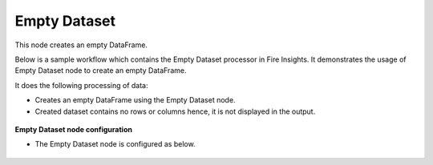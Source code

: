 Empty Dataset
================
This node creates an empty DataFrame.

Below is a sample workflow which contains the Empty Dataset processor in Fire Insights. It demonstrates the usage of Empty Dataset node to create an empty DataFrame.

It does the following processing of data:

*	Creates an empty DataFrame using the Empty Dataset node.
*	Created dataset contains no rows or columns hence, it is not displayed in the output.

.. figure:: ../../../_assets/user-guide/read-write/read-structured/EmptyDataset-WF.png
   :alt: readwrite_userguide
   :width: 50%
   
**Empty Dataset node configuration**

*	The Empty Dataset node is configured as below.

.. figure:: ../../../_assets/user-guide/read-write/read-structured/EmptyDataset.png
   :alt: readwrite_userguide
   :width: 70%

